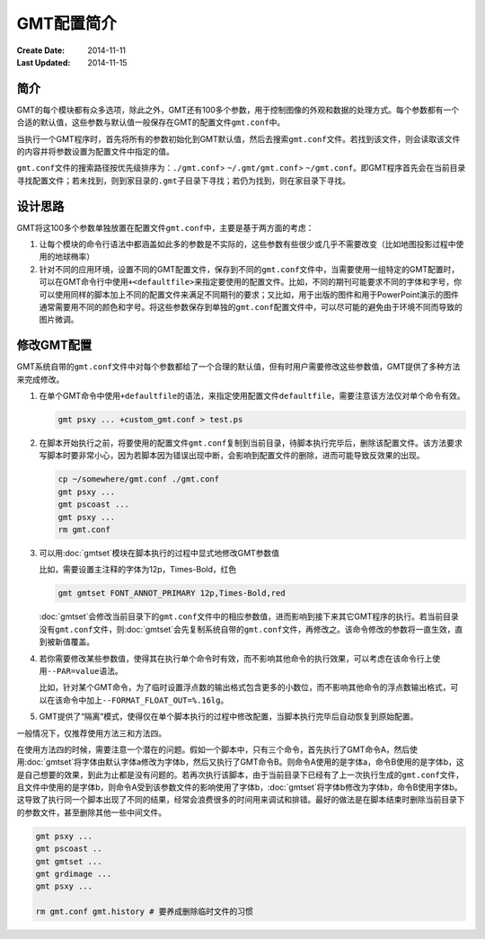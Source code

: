 .. index:: ! defaults

GMT配置简介
===========

:Create Date: 2014-11-11
:Last Updated: 2014-11-15

简介
----

GMT的每个模块都有众多选项，除此之外，GMT还有100多个参数，用于控制图像的外观和数据的处理方式。每个参数都有一个合适的默认值，这些参数与默认值一般保存在GMT的配置文件\ ``gmt.conf``\ 中。

当执行一个GMT程序时，首先将所有的参数初始化到GMT默认值，然后去搜索\ ``gmt.conf``\ 文件。若找到该文件，则会读取该文件的内容并将参数设置为配置文件中指定的值。

``gmt.conf``\ 文件的搜索路径按优先级排序为：\ ``./gmt.conf``\ > \ ``~/.gmt/gmt.conf``\ > \ ``~/gmt.conf``\ 。即GMT程序首先会在当前目录寻找配置文件；若未找到，则到家目录的\ ``.gmt``\ 子目录下寻找；若仍为找到，则在家目录下寻找。

设计思路
--------

GMT将这100多个参数单独放置在配置文件\ ``gmt.conf``\ 中，主要是基于两方面的考虑：

#. 让每个模块的命令行语法中都涵盖如此多的参数是不实际的，这些参数有些很少或几乎不需要改变（比如地图投影过程中使用的地球椭率）
#. 针对不同的应用环境，设置不同的GMT配置文件，保存到不同的\ ``gmt.conf``\ 文件中，当需要使用一组特定的GMT配置时，可以在GMT命令行中使用\ ``+<defaultfile>``\ 来指定要使用的配置文件。比如，不同的期刊可能要求不同的字体和字号，你可以使用同样的脚本加上不同的配置文件来满足不同期刊的要求；又比如，用于出版的图件和用于PowerPoint演示的图件通常需要用不同的颜色和字号。将这些参数保存到单独的\ ``gmt.conf``\ 配置文件中，可以尽可能的避免由于环境不同而导致的图片微调。

修改GMT配置
-----------

GMT系统自带的\ ``gmt.conf``\ 文件中对每个参数都给了一个合理的默认值，但有时用户需要修改这些参数值，GMT提供了多种方法来完成修改。

#. 在单个GMT命令中使用\ ``+defaultfile``\ 的语法，来指定使用配置文件\ ``defaultfile``\ ，需要注意该方法仅对单个命令有效。

   .. code-block:: bash

      gmt psxy ... +custom_gmt.conf > test.ps


#. 在脚本开始执行之前，将要使用的配置文件\ ``gmt.conf``\ 复制到当前目录，待脚本执行完毕后，删除该配置文件。该方法要求写脚本时要非常小心，因为若脚本因为错误出现中断，会影响到配置文件的删除，进而可能导致反效果的出现。

   .. code-block:: bash

      cp ~/somewhere/gmt.conf ./gmt.conf
      gmt psxy ...
      gmt pscoast ...
      gmt psxy ...
      rm gmt.conf

#. 可以用\ :doc:`gmtset`\ 模块在脚本执行的过程中显式地修改GMT参数值

   比如，需要设置主注释的字体为12p，Times-Bold，红色

   .. code-block:: bash

      gmt gmtset FONT_ANNOT_PRIMARY 12p,Times-Bold,red

   :doc:`gmtset`\ 会修改当前目录下的\ ``gmt.conf``\ 文件中的相应参数值，进而影响到接下来其它GMT程序的执行。若当前目录没有\ ``gmt.conf``\ 文件，则\ :doc:`gmtset`\ 会先复制系统自带的\ ``gmt.conf``\ 文件，再修改之。该命令修改的参数将一直生效，直到被新值覆盖。

#. 若你需要修改某些参数值，使得其在执行单个命令时有效，而不影响其他命令的执行效果，可以考虑在该命令行上使用\ ``--PAR=value``\ 语法。

   比如，针对某个GMT命令，为了临时设置浮点数的输出格式包含更多的小数位，而不影响其他命令的浮点数输出格式，可以在该命令中加上\ ``--FORMAT_FLOAT_OUT=%.16lg``\ 。

#. GMT提供了“隔离”模式，使得仅在单个脚本执行的过程中修改配置，当脚本执行完毕后自动恢复到原始配置。

一般情况下，仅推荐使用方法三和方法四。

在使用方法四的时候，需要注意一个潜在的问题。假如一个脚本中，只有三个命令，首先执行了GMT命令A，然后使用\ :doc:`gmtset`\ 将字体由默认字体a修改为字体b，然后又执行了GMT命令B。则命令A使用的是字体a，命令B使用的是字体b，这是自己想要的效果，到此为止都是没有问题的。若再次执行该脚本，由于当前目录下已经有了上一次执行生成的\ ``gmt.conf``\ 文件，且文件中使用的是字体b，则命令A受到该参数文件的影响使用了字体b，\ :doc:`gmtset`\ 将字体b修改为字体b，命令B使用字体b。这导致了执行同一个脚本出现了不同的结果，经常会浪费很多的时间用来调试和排错。最好的做法是在脚本结束时删除当前目录下的参数文件，甚至删除其他一些中间文件。

.. code-block:: bash

   gmt psxy ...
   gmt pscoast ..
   gmt gmtset ...
   gmt grdimage ...
   gmt psxy ...

   rm gmt.conf gmt.history # 要养成删除临时文件的习惯
